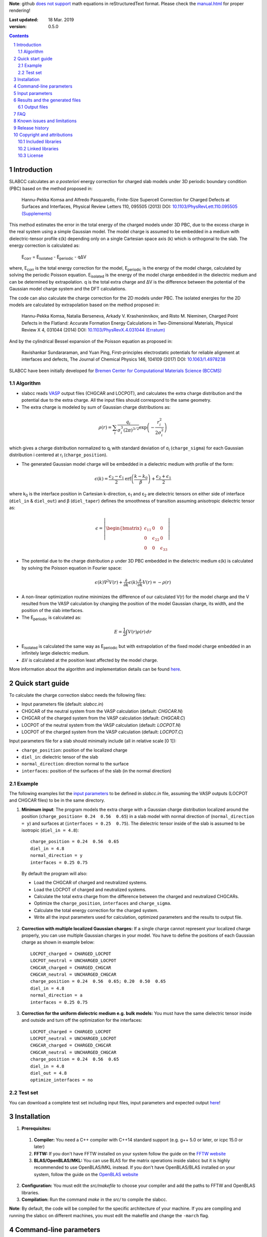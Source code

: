 **Note**: github `does not support <https://github.com/github/markup/issues/274#issuecomment-77102262>`_ math equations in reStructuredText format. Please check the `manual.html <http://htmlpreview.github.io/?https://github.com/MFTabriz/slabcc/blob/master/manual.html>`_ for proper rendering!

:Last updated: 18 Mar. 2019
:version: 0.5.0

.. sectnum::

.. contents::

=============
Introduction
=============
SLABCC calculates an *a posteriori* energy correction for charged slab models under 3D periodic boundary condition (PBC) based on the method proposed in:

 Hannu-Pekka Komsa and Alfredo Pasquarello, Finite-Size Supercell Correction for Charged Defects at Surfaces and Interfaces, Physical Review Letters 110, 095505 (2013) DOI: `10.1103/PhysRevLett.110.095505 <https://doi.org/10.1103/PhysRevLett.110.095505>`_ `(Supplements) <https://journals.aps.org/prl/supplemental/10.1103/PhysRevLett.110.095505/supplR1.pdf>`_
 
This method estimates the error in the total energy of the charged models under 3D PBC, due to the excess charge in the real system using a simple Gaussian model.
The model charge is assumed to be embedded in a medium with dielectric-tensor profile ε(k) depending only on a single Cartesian space axis (k) which is orthogonal to the slab.
The energy correction is calculated as:

    E\ :sub:`corr` \  = E\ :sub:`isolated` \ - E\ :sub:`periodic` \ - qΔV

where, E\ :sub:`corr` \ is the total energy correction for the model, 
E\ :sub:`periodic` \ is the energy of the model charge, calculated by solving the periodic Poisson equation. E\ :sub:`isolated` \ is the energy of the model charge embedded in the dielectric medium and can be determined by extrapolation.
q is the total extra charge and ΔV is the difference between the potential of the Gaussian model charge system and the DFT calculations.

The code can also calculate the charge correction for the 2D models under PBC. The isolated energies for the 2D models are calculated by extrapolation based on the method proposed in:

 Hannu-Pekka Komsa, Natalia Berseneva, Arkady V. Krasheninnikov, and Risto M. Nieminen, Charged Point Defects in the Flatland: Accurate Formation Energy Calculations in Two-Dimensional Materials, Physical Review X 4, 031044 (2014) DOI: `10.1103/PhysRevX.4.031044 <https://doi.org/10.1103/PhysRevX.4.031044>`_ `(Erratum) <https://doi.org/10.1103/PhysRevX.8.039902>`_ 
 
And by the cylindrical Bessel expansion of the Poisson equation as proposed in:

 Ravishankar Sundararaman, and Yuan Ping, First-principles electrostatic potentials for reliable alignment at interfaces and defects, The Journal of Chemical Physics 146, 104109 (2017) DOI: `10.1063/1.4978238 <https://doi.org/10.1063/1.4978238>`_

| SLABCC have been initially developed for `Bremen Center for Computational Materials Science (BCCMS) <http://www.bccms.uni-bremen.de>`_

Algorithm
----------
* slabcc reads `VASP <https://www.vasp.at>`_ output files (CHGCAR and LOCPOT), and calculates the extra charge distribution and the potential due to the extra charge. All the input files should correspond to the same geometry.
* The extra charge is modeled by sum of Gaussian charge distributions as:

.. math::

  \rho(r) = \sum_{i}\frac{q_i}{\sigma_{i}^{3}(2\pi)^{3/2}} \exp \left ({- \frac{r_{i}^{2}}{2\sigma_{i}^{2}} } \right )

which gives a charge distribution normalized to q\ :sub:`i` \ with standard deviation of σ\ :sub:`i` \ (``charge_sigma``) for each Gaussian distribution i centered at r\ :sub:`i` \ (``charge_position``).

* The generated Gaussian model charge will be embedded in a dielectric medium with profile of the form:

.. math::
  \epsilon (k) =  \frac{\epsilon_2-\epsilon_1}{2} \text{erf}\left(\frac{k-k_0 }{\beta}\right)+\frac{\epsilon_2+\epsilon_1}{2}

where k\ :sub:`0` \ is the interface position in Cartesian k-direction, ε\ :sub:`1` \ and ε\ :sub:`2` \ are dielectric tensors on either side of interface (``diel_in`` & ``diel_out``) and β (``diel_taper``) defines the smoothness of transition assuming anisotropic dielectric tensor as:

.. math::
 \epsilon = 
 \left| \begin{bmatrix}
    \epsilon_{11} & 0 & 0 \\
    0 & \epsilon_{22} & 0 \\
    0 & 0&  \epsilon_{33}
 \end{bmatrix}\right|

* The potential due to the charge distribution ρ under 3D PBC embedded in the dielectric medium ε(k) is calculated by solving the Poisson equation in Fourier space:

.. math::
	 \epsilon(k) \nabla^2 V(r)+\frac{\partial}{\partial k} \epsilon(k)\frac{\partial}{\partial k}V(r) = -\rho(r)

* A non-linear optimization routine minimizes the difference of our calculated V(r) for the model charge and the V resulted from the VASP calculation by changing the position of the model Gaussian charge, its width, and the position of the slab interfaces.

* The E\ :sub:`periodic` is calculated as:

.. math::
	E = \frac{1}{2} \int V(r) \rho(r) \, dr

* E\ :sub:`isolated` is calculated the same way as E\ :sub:`periodic` but with extrapolation of the fixed model charge embedded in an infinitely large dielectric medium.

* ΔV is calculated at the position least affected by the model charge.

More information about the algorithm and implementation details can be found `here`__.

__ cite_
	 
=================
Quick start guide
=================
To calculate the charge correction slabcc needs the following files:

- Input parameters file (default: `slabcc.in`)
- CHGCAR of the neutral system from the VASP calculation (default: `CHGCAR.N`)
- CHGCAR of the charged system from the VASP calculation (default: `CHGCAR.C`)
- LOCPOT of the neutral system from the VASP calculation (default: `LOCPOT.N`)
- LOCPOT of the charged system from the VASP calculation (default: `LOCPOT.C`)

Input parameters file for a slab should minimally include (all in relative scale [0 1]):

- ``charge_position``: position of the localized charge
- ``diel_in``: dielectric tensor of the slab
- ``normal_direction``: direction normal to the surface
- ``interfaces``: position of the surfaces of the slab (in the normal direction)


Example
--------
The following examples list the `input parameters`_ to be defined in `slabcc.in` file, assuming the VASP outputs (LOCPOT and CHGCAR files) to be in the same directory.

1. **Minimum input**: The program models the extra charge with a Gaussian charge distribution localized around the position (``charge_position= 0.24  0.56  0.65``) in a slab model with normal direction of (``normal_direction = y``) and surfaces at (``interfaces = 0.25  0.75``). The dielectric tensor inside of the slab is assumed to be isotropic (``diel_in = 4.8``)::

    charge_position = 0.24  0.56  0.65
    diel_in = 4.8
    normal_direction = y
    interfaces = 0.25 0.75

 By default the program will also:

 - Load the CHGCAR of charged and neutralized systems. 
 - Load the LOCPOT of charged and neutralized systems.  
 - Calculate the total extra charge from the difference between the charged and neutralized CHGCARs.
 - Optimize the ``charge_position``, ``interfaces`` and ``charge_sigma``.
 - Calculate the total energy correction for the charged system.
 - Write all the input parameters used for calculation, optimized parameters and the results to output file.

2. **Correction with multiple localized Gaussian charges:** If a single charge cannot represent your localized charge properly, you can use multiple Gaussian charges in your model. You have to define the positions of each Gaussian charge as shown in example below::

    LOCPOT_charged = CHARGED_LOCPOT
    LOCPOT_neutral = UNCHARGED_LOCPOT
    CHGCAR_charged = CHARGED_CHGCAR
    CHGCAR_neutral = UNCHARGED_CHGCAR
    charge_position = 0.24  0.56  0.65; 0.20  0.50  0.65
    diel_in = 4.8
    normal_direction = a
    interfaces = 0.25 0.75

3. **Correction for the uniform dielectric medium e.g. bulk models:** You must have the same dielectric tensor inside and outside and turn off the optimization for the interfaces::

    LOCPOT_charged = CHARGED_LOCPOT
    LOCPOT_neutral = UNCHARGED_LOCPOT
    CHGCAR_charged = CHARGED_CHGCAR
    CHGCAR_neutral = UNCHARGED_CHGCAR
    charge_position = 0.24  0.56  0.65
    diel_in = 4.8
    diel_out = 4.8
    optimize_interfaces = no


Test set
--------

You can download a complete test set including input files, input parameters and expected output `here <https://doi.org/10.5281/zenodo.1323558>`_!

============
Installation
============
1. **Prerequisites:**

 #. **Compiler:** You need a C++ compiler with C++14 standard support (e.g. g++ 5.0 or later, or icpc 15.0 or later) 
 #. **FFTW:** If you don't have FFTW installed on your system follow the guide on the `FFTW website <http://www.fftw.org/download.html>`_
 #. **BLAS/OpenBLAS/MKL:** You can use BLAS for the matrix operations inside slabcc but it is highly recommended to use OpenBLAS/MKL instead. If you don't have OpenBLAS/BLAS installed on your system, follow the guide on the `OpenBLAS website <http://www.openblas.net>`_

2. **Configuration:** You must edit the `src/makefile` to choose your compiler and add the paths to FFTW and OpenBLAS libraries. 
3. **Compilation:** Run the command `make` in the `src/` to compile the slabcc.

**Note**: By default, the code will be compiled for the specific architecture of your machine. If you are compiling and running the slabcc on different machines, you must edit the makefile and change the ``-march`` flag.

=======================
Command-line parameters
=======================
You can run slabcc without any additional options. Alternatively, you can use the following options to modify its behavior:

-h, --help					Display usage information (this list)
-i, --input <input_file>			slabcc input file name
-o, --output <input_file>			slabcc output file name
-l, --log <log_file>			slabcc log file name
-m, --manual					Show quick start guide
-v, --version					Show version and compilation date
-c, --copyright					Show copyright information and the attributions

======================
Input parameters
======================
slabcc reads all its parameters from the input file (by default: `slabcc.in`) You can change the input file's name using the `command-line parameters`_.
The input file is processed as follows:

- Lines starting with # will be treated as comments. Inline comments are also allowed
- Double quotation marks will be removed from the strings
- A warning will be issued for any unidentified parameter
- All the coordinates must be in fractional form [0-1]
- True/False parameters can be also declared as 0/1, on/off, yes/no, .true./.false.
- Parameter names can be written in small or CAPITAL letters
- For vectors and matrices, columns are separated by a “ ”(space), while the rows are separated by a “;” (semicolon)
- Lines starting with a space “ ” will be treated as the continuation of the last parameter value

 
+------------------------------+-------------------------------------------------------+---------------+
| Parameter                    | Description and options / ``example``                 | Default value |
+==============================+=======================================================+===============+
|  ``2d_model``                | Calculate the charge correction for a 2D model        |  false        |
|                              |                                                       |               |
|                              |                                                       |               |
+------------------------------+-------------------------------------------------------+---------------+
|                              |Fraction of the extra charge in each localized Gaussian|*The extra     |
|                              |model charge (in the case of multiple Gaussian charges)|charge will be |
| ``charge_fraction``          |                                                       |equally divided|
|                              |``charge_fraction = 0.4 0.6``                          |among all      |
|                              |                                                       |positions*     |
+------------------------------+-------------------------------------------------------+---------------+
|                              |Position of the model Gaussian charges                 |               |
| ``charge_position``          |                                                       |               |
|                              |``charge_position = 0.2 0.5 0.3``                      |               |
|                              |                                                       |               |
|                              |``charge_position = 0.2 0.2 0.2; 0.3 0.4 0.3``         |               |
+------------------------------+-------------------------------------------------------+---------------+
|                              |Width of each localized Gaussian charge                |               |
| ``charge_sigma``             |                                                       |1 (for each    |
|                              |``charge_sigma = 1``                                   |charge)        |
|                              |                                                       |               |
|                              |``charge_sigma = 1 1.5``                               |               |
+------------------------------+-------------------------------------------------------+---------------+
|                              |Charge density file (CHGCAR) of the charged system     |               |
| ``CHGCAR_charged``           |                                                       | CHGCAR.C      |
|                              |``CHGCAR_charged = CHGCAR1``                           |               |
+------------------------------+-------------------------------------------------------+---------------+
|                              |Charge density file (CHGCAR) of the neutral system     |               |
| ``CHGCAR_neutral``           |                                                       | CHGCAR.N      |
|                              |``CHGCAR_neutral = CHGCAR2``                           |               |
+------------------------------+-------------------------------------------------------+---------------+
| ``diel_in``                  |Diagonal elements of the static dielectric tensor      |       1       |
|                              |inside of the slab. If only a single value is given,   |               |
|                              |all of them will be assumed to be equal.               |               |
|                              |                                                       |               |
|                              |``diel_in = 3``                                        |               |
|                              |                                                       |               |
|                              |``diel_in = 3 4 5``                                    |               |
+------------------------------+-------------------------------------------------------+---------------+
| ``diel_out``                 |Diagonal elements of the static dielectric tensor      |       1       |
|                              |outside of the slab                                    |               |
+------------------------------+-------------------------------------------------------+---------------+
| ``diel_taper``               |The steepness of the transition between diel_in and    |       1       |
|                              |diel_out (β in the dielectric profile formula)         |               |
+------------------------------+-------------------------------------------------------+---------------+
| ``extrapolate``              |Calculate the isolated energy using the extrapolation  |true for the   |
|                              |method                                                 |slab models,   |
|                              |                                                       |and false for  |
|                              |                                                       |the 2D model   |
+------------------------------+-------------------------------------------------------+---------------+
|                              |Extrapolation grid size multiplier.                    |               |
|                              |                                                       |               |
|                              |extrapolate_grid_x > 1 will use larger grid in the     |               |
|``extrapolate_grid_x``        |extrapolations which will increase the accuracy but    |       1       |
|                              |requires more memory and computational power.          |               |
|                              |                                                       |               |
|                              |extrapolate_grid_x = 1 will use the same grid as the   |               |
|                              |VASP input files                                       |               |
|                              |                                                       |               |
|                              |extrapolate_grid_x < 1 will use the smaller grid which |               |
|                              |increases the speed and decreases the memory usage but |               |
|                              |the energies for the higher orders of extrapolation    |               |
|                              |may not be accurate!                                   |               |
|                              |                                                       |               |
|                              |``extrapolate_grid_x = 1.8``                           |               |
+------------------------------+-------------------------------------------------------+---------------+
|                              |Number of the extrapolation steps in calculation of    |               |
|``extrapolate_steps_number``  |E\ :sub:`isolated` \ [#]_                              |       4       |
+------------------------------+-------------------------------------------------------+---------------+
|                              |Size of extrapolation steps with respect to the initial|               |
|``extrapolate_steps_size``    |supercell size                                         |       0.5     |
+------------------------------+-------------------------------------------------------+---------------+
| ``interfaces``               |Interfaces of the slab in normal direction             |   0.25 0.75   |
|                              |                                                       |               |
|                              |``interfaces = 0.11 0.40``                             |               |
+------------------------------+-------------------------------------------------------+---------------+
|                              |Local potential file (LOCPOT) of the charged system    |               |
| ``LOCPOT_charged``           |                                                       |   LOCPOT.C    |
|                              |``LOCPOT_charged = LOCPOT1``                           |               |
+------------------------------+-------------------------------------------------------+---------------+
|                              |Local potential file (LOCPOT) of the neutral system    |               |
| ``LOCPOT_neutral``           |                                                       |   LOCPOT.N    |
|                              |``LOCPOT_neutral = LOCPOT2``                           |               |
+------------------------------+-------------------------------------------------------+---------------+
| ``normal_direction``         |Normal direction of the slab: one of x/y/z or a/b/c    |      z        |
|                              |corresponding to the 1st, 2nd and 3rd vectors in the   |               |
|                              |input file's cell vectors                              |               |
|                              |                                                       |               |
|                              |``normal_direction = b``                               |               |
+------------------------------+-------------------------------------------------------+---------------+
| ``optimize_algorithm``       |Optimization algorithm                                 |    COBYLA     |
|                              |(`BOBYQA <https://en.wikipedia.org/wiki/BOBYQA>`_ [#]_ |               |
|                              |/`COBYLA <https://en.wikipedia.org/wiki/COBYLA>`_ [#]_)|               |
|                              |                                                       |               |
|                              |``optimize_algorithm = BOBYQA``                        |               |
+------------------------------+-------------------------------------------------------+---------------+
|  ``optimize_charge``         |**true**: find the optimal values for the model charge |     true      |
|                              |parameters including charge_position, charge_sigma,    |               |
|                              |and charge_fraction to construct the best model which  |               |
|                              |mimics the potential obtained from the VASP calculation|               |
|                              |                                                       |               |
|                              |**false**: do not change the model charge parameters   |               |
+------------------------------+-------------------------------------------------------+---------------+
|                              |Optimization grid size multiplier.                     |               |
|                              |                                                       |               |
|                              |optimize_grid_x > 1 will use larger grid in the        |               |
|``optimize_grid_x``           |extrapolations which will increase the accuracy but    |       0.8     |
|                              |requires more memory and computational power.          |               |
|                              |[Normally this is not necessary]                       |               |
|                              |                                                       |               |
|                              |optimize_grid_x = 1 will use the same grid as the      |               |
|                              |VASP input files                                       |               |
|                              |                                                       |               |
|                              |optimize_grid_x < 1 will use the smaller grid which    |               |
|                              |increases the speed and decreases the memory usage but |               |
|                              |the parameters obtained using very small values may    |               |
|                              |not be very accurate!                                  |               |
+------------------------------+-------------------------------------------------------+---------------+
|  ``optimize_interfaces``     |**true**: find the optimal values for the model charge |               |
|                              |interfaces to construct the best model which mimics    |     true      |
|                              |the potential obtained from the VASP calculation       |               |
|                              |                                                       |               |
|                              |**false**: do not change the position of interfaces in |               |
|                              |the model charge                                       |               |
+------------------------------+-------------------------------------------------------+---------------+
| ``optimize_maxsteps``        |Maximum number of optimization steps                   |               |
|                              |                                                       |               |
|                              |``optimize_maxsteps = 2000``                           |               |
+------------------------------+-------------------------------------------------------+---------------+
| ``optimize_maxtime``         |Maximum time for optimization in minutes               |               |
|                              |                                                       |               |
|                              |``optimize_maxtime = 1440``                            |               |
+------------------------------+-------------------------------------------------------+---------------+
| ``optimize_tolerance``       |Relative optimization tolerance (convergence criteria) |    1e-3       |
|                              |for root mean square error of the model potential      |               |
+------------------------------+-------------------------------------------------------+---------------+
|                              |Center of the slab.                                    |               |
| ``slab_center``              |(This point must be inside of the slab)                |  0.5 0.5 0.5  |
|                              |                                                       |               |
|                              |``slab_center = 0.2 0.7 0.5``                          |               |
+------------------------------+-------------------------------------------------------+---------------+
|                              |Verbosity of the program [#]_                          |               |
| ``verbosity``                |                                                       |       1       |
|                              |0: No extra info. Only write the output file.          |               |
|                              |Logging is disabled.                                   |               |
|                              |                                                       |               |
|                              |1: Display calculated energy correction terms.         |               |
|                              |Write the planar averaged potential and charge for the |               |
|                              |Gaussian model charge and the extra-charge of QM       |               |
|                              |calculations in the direction normal to the slab       |               |
|                              |surface.                                               |               |
|                              |                                                       |               |
|                              |2: Write extra-charge density, extra-charge potential  |               |
|                              |and dielectric profiles. Display debug info.           |               |
|                              |                                                       |               |
|                              |3: Write the planar averaged files in all directions.  |               |
|                              |                                                       |               |
|                              |4: Display execution walltime (hh:mm:ss) and the       |               |
|                              |calculation steps (trace mode)                         |               |
+------------------------------+-------------------------------------------------------+---------------+

.. [#] extrapolating the model to very large order will accumulate errors due to energy calculations for large systems over a coarse grid size.
.. [#] M.J.D. Powell, `The BOBYQA algorithm for bound constrained optimization without derivatives <http://www.damtp.cam.ac.uk/user/na/NA_papers/NA2009_06.pdf>`_, Department of Applied Mathematics and Theoretical Physics, Cambridge England, technical report NA2009/06 (2009).
.. [#] M.J.D. Powell, `Direct search algorithms for optimization calculations <https://doi.org/10.1017/S0962492900002841>`_, Acta Numerica, Vol. 7(1998) pp. 287-336
.. [#] each verbosity level includes all the outputs from the lower verbosity options. Check `the files table`_ for complete list of the output files.

===============================
Results and the generated files
===============================
slabcc writes its calculated energy correction values to the standard output as well as the output file. All reported energy values are in eV.

Depending on the verbosity level of your choice, you may get additional reports from each part of the calculation in the standard output and/or extra output files. 


Output files
------------------
The parsed input variables or their default values and the calculation results will be written to the output file (by default: slabcc.out) You can change this file’s name using the `command-line parameters`_. A typical output file is shown below::

	# Parameters read from the file or their default values:
	charge_fraction = 1
	charge_position = 0.5 0.5 0.37; 
	charge_sigma = 1
	CHGCAR_charged = ../03-V_Cl_pos/CHGCAR
	CHGCAR_neutral = ../02-V_Cl/CHGCAR
	diel_in = 2.45
	diel_out = 1
	diel_taper = 1
	extrapolate_grid_x = 1
	extrapolate_steps_number = 4
	extrapolate_steps_size = 0.5
	interfaces = 0 0.375
	LOCPOT_charged = ../03-V_Cl_pos/LOCPOT
	LOCPOT_neutral = ../02-V_Cl/LOCPOT
	normal_direction = z
	optimize_algorithm = COBYLA
	optimize_charge = 1
	optimize_grid_x = 0.8
	optimize_interfaces = 1
	optimize_maxsteps = 0
	optimize_maxtime = 0
	optimize_tolerance = 0.001
	slab_center = 0.5 0.5 0.25
	verbosity = 5

	[Optimized_model_parameters]
	interfaces_optimized =  0.942000748357 0.455672787711
	charge_sigma_optimized = 1.4132676877
	charge_position_optimized = 0.501460639345 0.50145532106 0.385476689493;

	[Results]
	dV = -0.00291385176718
	E_periodic of model charge = 2.0404453156
	E_isolated of model charge = 2.59716677886
	Energy correction for model charge (Eiso-Eper-q*dV) = 0.559635314929

Planar average files are written as a single column in plain text format and named as: "slabcc_{1}{2}{XXX}.dat" where:

- {1}: **N**: Neutral system, **C**: Charged system, **D**: Difference
- {2}: **X**/**Y**/**Z**: Corresponds to the 1st, 2nd, and the 3rd axis in the input files
- {XXX}: **CHG**: CHGCAR, **POT**: LOCPOT

.. _`the files table`:

All the possible output files and the minimum value of the verbosity parameter for activation of each are listed in the table below:

+------------------------+-------------------------------------------------------+---------------+
| file name              | Description                                           |   verbosity   |
+========================+=======================================================+===============+
|`slabcc_CXCHG.dat`      |Planar average of charged CHGCAR file in X direction   |3              |
+------------------------+-------------------------------------------------------+---------------+
|`slabcc_CXPOT.dat`      |Planar average of charged LOCPOT file in X direction   |3              |
+------------------------+-------------------------------------------------------+---------------+
|`slabcc_CYCHG.dat`      |Planar average of charged CHGCAR file in Y direction   |3              |
+------------------------+-------------------------------------------------------+---------------+
|`slabcc_CYPOT.dat`      |Planar average of charged LOCPOT file in Y direction   |3              |
+------------------------+-------------------------------------------------------+---------------+
|`slabcc_CZCHG.dat`      |Planar average of charged CHGCAR file in Z direction   |3              |
+------------------------+-------------------------------------------------------+---------------+
|`slabcc_CZPOT.dat`      |Planar average of charged LOCPOT file in Z direction   |3              |
+------------------------+-------------------------------------------------------+---------------+
|`slabcc_D.CHGCAR`       |Difference in the neutral and charged CHGCAR files     |2              |
+------------------------+-------------------------------------------------------+---------------+
|`slabcc_D.LOCPOT`       |Difference in the neutral and charged LOCPOT files     |2              |
+------------------------+-------------------------------------------------------+---------------+
|`slabcc_DIEL.dat`       |Generated dielectric profile (ε\ :sub:`11` ε\ :sub:`22`|3              |
|                        |ε\ :sub:`33`) along the normal axis to the surface     |               |
+------------------------+-------------------------------------------------------+---------------+
|`slabcc_DXCHG.dat`      |Planar average of extra charge (neutral and charged    |`3`__          |
|                        |difference) CHGCAR file in X direction                 |               |
|                        |                                                       |__ avg_note_   |
+------------------------+-------------------------------------------------------+---------------+
|`slabcc_DXPOT.dat`      |Planar average of extra charge (neutral and charged    |`3`__          |
|                        |difference) LOCPOT file in X direction                 |               |
|                        |                                                       |__ avg_note_   |
+------------------------+-------------------------------------------------------+---------------+
|`slabcc_DYCHG.dat`      |Planar average of extra charge (neutral and charged    |`3`__          |
|                        |difference) CHGCAR file in Y direction                 |               |
|                        |                                                       |__ avg_note_   |
+------------------------+-------------------------------------------------------+---------------+
|`slabcc_DYPOT.dat`      |Planar average of extra charge (neutral and charged    |`3`__          |
|                        |difference) LOCPOT file in Y direction                 |               |
|                        |                                                       |__ avg_note_   |
+------------------------+-------------------------------------------------------+---------------+
|`slabcc_DZCHG.dat`      |Planar average of extra charge (neutral and charged    |`3`__          |
|                        |difference) CHGCAR file in Z direction                 |               |
|                        |                                                       |__ avg_note_   |
+------------------------+-------------------------------------------------------+---------------+
|`slabcc_DZPOT.dat`      |Planar average of extra charge (neutral and charged    |`3`__          |
|                        |difference) LOCPOT file in Z direction                 |               |
|                        |                                                       |__ avg_note_   |
+------------------------+-------------------------------------------------------+---------------+
|`slabcc_M.CHGCAR`       |CHGCAR of the Gaussian model                           |2              |
+------------------------+-------------------------------------------------------+---------------+
|`slabcc_M.LOCPOT`       |LOCPOT of the Gaussian model                           |2              |
+------------------------+-------------------------------------------------------+---------------+
|`slabcc_MXCHG.dat`      |Planar average of model charge in X direction          |`3`__          |
|                        |                                                       |               |
|                        |                                                       |__ avg_note_   |
+------------------------+-------------------------------------------------------+---------------+
|`slabcc_MXPOT.dat`      |Planar average of model potential in X direction       |`3`__          |
|                        |                                                       |               |
|                        |                                                       |__ avg_note_   |
+------------------------+-------------------------------------------------------+---------------+
|`slabcc_MYCHG.dat`      |Planar average of model charge in Y direction          |`3`__          |
|                        |                                                       |               |
|                        |                                                       |__ avg_note_   |
+------------------------+-------------------------------------------------------+---------------+
|`slabcc_MYPOT.dat`      |Planar average of model potential in Y direction       |`3`__          |
|                        |                                                       |               |
|                        |                                                       |__ avg_note_   |
+------------------------+-------------------------------------------------------+---------------+
|`slabcc_MZCHG.dat`      |Planar average of model charge in Z direction          |`3`__          |
|                        |                                                       |               |
|                        |                                                       |__ avg_note_   |
+------------------------+-------------------------------------------------------+---------------+
|`slabcc_MZPOT.dat`      |Planar average of model potential in Z direction       |`3`__          |
|                        |                                                       |               |
|                        |                                                       |__ avg_note_   |
+------------------------+-------------------------------------------------------+---------------+
|`slabcc_NXCHG.dat`      |Planar average of neutral CHGCAR file in X direction   |3              |
+------------------------+-------------------------------------------------------+---------------+
|`slabcc_NXPOT.dat`      |Planar average of neutral LOCPOT file in X direction   |3              |
+------------------------+-------------------------------------------------------+---------------+
|`slabcc_NYCHG.dat`      |Planar average of neutral CHGCAR file in Y direction   |3              |
+------------------------+-------------------------------------------------------+---------------+
|`slabcc_NYPOT.dat`      |Planar average of neutral LOCPOT file in Y direction   |3              |
+------------------------+-------------------------------------------------------+---------------+
|`slabcc_NZCHG.dat`      |Planar average of neutral CHGCAR file in Z direction   |3              |
+------------------------+-------------------------------------------------------+---------------+
|`slabcc_NZPOT.dat`      |Planar average of neutral LOCPOT file in Z direction   |3              |
+------------------------+-------------------------------------------------------+---------------+

.. _avg_note:

**Note:** The planar averaged potential and charge files corresponding to the normal direction will be written in verbosity = 1

===
FAQ
===

1. **How to obtain the CHGCAR and LOCPOT files from VASP calculations?** You can add the following tags to your INCAR file to get the LOCPOT and CHGCAR files::

    LVTOT = .TRUE.
    LVHAR = .TRUE.
    LCHARG = .TRUE.

 After obtaining the files for your charged system, do the calculation again *without relaxing the geometry* to get the necessary files for the neutralized system.

2. **Do I need to perform spin polarized calculation in VASP?**  Although, the slabcc only reads the sum of both spins, but for proper description of the charge distribution in your system you may need to perform spin polarized calculation.

3. **How to speed-up the optimization process?** Improving the initial guess, using a smaller grid for optimization (``optimize_grid_x`` < 1), or increasing the optimization convergence criteria (``optimize_tolerance``) can speed up the process but the accuracy of the obtained results must be checked.

4. **Why do I need to provide an initial guess for the parameters which will be optimized?** The optimization algorithms used in slabcc are local error minimization algorithms. Their success and performance highly depend on the initial guess for the provided parameters.

5. **How should I decide on the initial guess for the parameters which will be optimized?** As a rule of thumb, start by a single Gaussian charge as your model. Set its position to your expected position of the charge localization. Use the location of the surface atoms as the interface position.

6. **Can I turn off the optimization for the input parameters?** Yes. But optimization ensures the model charge mimics the original localized charge in large distances as close as possible. If you turn off the optimization, you must be aware of the possible side-effects and definitely `check your results`__.

__ check_

7. **Can I run the slabcc on a computational cluster?** Yes. BUT… Although slabcc hugely benefits from the multicore architecture of the computation nodes using OpenMP, it has not yet been parallelized using MPI. Therefore, It won’t use more than one machine at a time.

8. **Is slabcc free? Can I use its source code in my own software?** slabcc is released under the 2-Clause BSD license_ which permits this software to be modified, redistributed and/or used for commercial purposes provided that the source retains the original copyright owner's name (University of Bremen, M. Farzalipour Tabriz) and full text of the license (LICENSE.txt)

9. **How accurate are the slabcc results?** The accuracy of the final results depends on various factors including the accuracy/grid-size of the input files and provided input parameters. The optimization algorithm used for parameters estimation is a non-linear local optimizer which means the result will highly depend on its initial conditions. Models with different number of Gaussian charges have different accuracy and may be compared with caution. In case of the models with multiple charges, the results must be vigorously checked. You must always do your own testing before using the results. There are a few `known issues and limitations`_ to the slabcc code and its algorithm. Also keep in mind that this is a free software and as the license_ explicitly mentions: there is absolutely no warranty for its fitness for any particular purpose.

.. _check:

10. **How can I check the slabcc results?** slabcc can calculate the planar averaged potential and charge files for the extra charge in the input files and the model Gaussian charge. You should compare the model charge distribution and potential specially in the direction normal to the surface and compare them to the original VASP results. For example, if z is the normal direction in your slab model (``normal_direction = z``), then you should compare `slabcc_MZCHG.dat` and `slabcc_MZPOT.dat`, with `slabcc_DZCHG.dat` and `slabcc_DZPOT.dat`, respectively. Check `the files table`_ for complete list of the output files.

 Another method to test the effectiveness of the charge correction is to increase the thickness of the vacuum in your slab model and check the energies. If the charge correction is done properly, the energy values must be independent of the (adequately large) vacuum thickness.

.. _cite:

11. **How should I cite slabcc?**


==================================
Known issues and limitations
==================================
- Shape of the VASP files cell is limited to orthogonal cells with vectors along the main axis::

	X 0 0
	0 Y 0
	0 0 Z

- BOBYQA algorithm cannot be used for optimization of the models with multiple localized Gaussian charges.
- Maximum line length of the input file (slabcc.in) is 4000 bytes.

===============
Release history
===============
* 2018-07-29: version 0.3 - First public release
* 2018-10-10: version 0.4 - Added spdlog. General interface and performance improvements.
* 2019-03-18: version 0.5 - Added 2D model support.

===========================
Copyright and attributions
===========================
Copyright (c) 2018-2019, University of Bremen, M. Farzalipour Tabriz

The source codes and all the documentations are available under The 2-Clause BSD License. For more information see license_.

| This code uses several open source components each of which are located under a separate sub-directory in the `src/`. The copyright of these libraries belong to their respective owners. Any modification made to those codes is also published under the same license. We acknowledge and are grateful to these developers and maintainers for their valuable contributions to this software and more importantly to the free software society.
| The attributions are also present in the binary file and can be accessed using the `command-line parameters`_.

Included libraries
------------------

- `Armadillo C++ Linear Algebra Library <http://arma.sourceforge.net>`_ licensed under the Apache License 2.0
 
 - Copyright 2008-2018, Conrad Sanderson
 - Copyright 2008-2016, National ICT Australia (NICTA)
 - Copyright 2017-2018, Arroyo Consortium
 - Copyright 2017-2018, Data61, CSIRO
 - This product includes software developed by Conrad Sanderson
 - This product includes software developed at National ICT Australia (NICTA)
 - This product includes software developed at Arroyo Consortium
 - This product includes software developed at Data61, CSIRO

- `inih <https://github.com/benhoyt/inih>`_ (INI Not Invented Here) licensed under the 3-clause BSD license 

 - © 2009, Ben Hoyt, `et al. <https://github.com/benhoyt/inih/contributors>`__

- `clara <https://github.com/catchorg/Clara>`_ licensed under the Boost Software License 1.0
 
 - © 2014, Phil Nash, Martin Hořeňovský, `et al. <https://github.com/catchorg/Clara/contributors>`__
 
- `spline <https://shiftedbits.org/2011/01/30/cubic-spline-interpolation/>`_ (Cubic Spline Interpolation) licensed under the Beer-Ware License 42
 
 - © 2011, Devin Lane
 
- `NLOPT <https://nlopt.readthedocs.io>`_ licensed under the GNU LGPL

 - © 2007-2014, Massachusetts Institute of Technology
 - © 2007-2014, Steven G. Johnson `et al. <https://github.com/stevengj/nlopt/contributors>`__

- `spdlog <https://github.com/gabime/spdlog>`_ licensed under the MIT License

 - © 2016, Gabi Melman, `et al. <https://github.com/gabime/spdlog/contributors>`__

Linked libraries
---------------------

- `FFTW <http://www.fftw.org>`_ licensed under GNU General Public License
- `OpenBLAS <http://www.openblas.net>`_ licensed under the 3-clause BSD license 

License
-------
Copyright (c) 2018-2019, University of Bremen, M. Farzalipour Tabriz

Redistribution and use in source and binary forms, with or without modification, are permitted provided that the following conditions are met:

1. Redistributions of source code must retain the above copyright notice, this list of conditions and the following disclaimer. 
2. Redistributions in binary form must reproduce the above copyright notice, this list of conditions and the following disclaimer in the documentation and/or other materials provided with the distribution.

THIS SOFTWARE IS PROVIDED BY THE COPYRIGHT HOLDERS AND CONTRIBUTORS "AS IS" AND ANY EXPRESS OR IMPLIED WARRANTIES, INCLUDING, BUT NOT LIMITED TO, THE IMPLIED WARRANTIES OF MERCHANTABILITY AND FITNESS FOR A PARTICULAR PURPOSE ARE DISCLAIMED. IN NO EVENT SHALL THE COPYRIGHT OWNER OR CONTRIBUTORS BE LIABLE FOR ANY DIRECT, INDIRECT, INCIDENTAL, SPECIAL, EXEMPLARY, OR CONSEQUENTIAL DAMAGES (INCLUDING, BUT NOT LIMITED TO, PROCUREMENT OF SUBSTITUTE GOODS OR SERVICES; LOSS OF USE, DATA, OR PROFITS; OR BUSINESS INTERRUPTION) HOWEVER CAUSED AND ON ANY THEORY OF LIABILITY, WHETHER IN CONTRACT, STRICT LIABILITY, OR TORT (INCLUDING NEGLIGENCE OR OTHERWISE) ARISING IN ANY WAY OUT OF THE USE OF THIS SOFTWARE, EVEN IF ADVISED OF THE POSSIBILITY OF SUCH DAMAGE.
